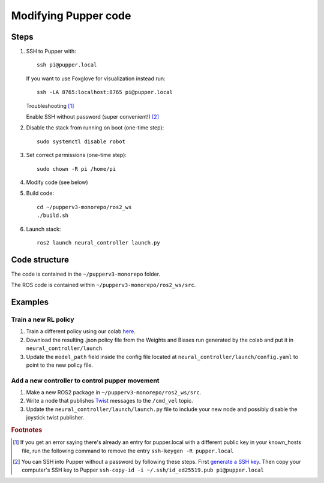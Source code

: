 Modifying Pupper code
===============================================

Steps
-------

#.  SSH to Pupper with::

        ssh pi@pupper.local
    
    If you want to use Foxglove for visualization instead run::
    
        ssh -LA 8765:localhost:8765 pi@pupper.local

    Troubleshooting [#ssh_troubleshooting]_ 

    Enable SSH without password (super convenient!) [#ssh_without_password]_

#. Disable the stack from running on boot (one-time step)::

    sudo systemctl disable robot

#. Set correct permissions (one-time step)::

    sudo chown -R pi /home/pi

#. Modify code (see below)
#. Build code::

    cd ~/pupperv3-monorepo/ros2_ws
    ./build.sh

#. Launch stack::

    ros2 launch neural_controller launch.py


Code structure
----------------

The code is contained in the ``~/pupperv3-monorepo`` folder. 


The ROS code is contained within ``~/pupperv3-monorepo/ros2_ws/src``.

Examples
----------

Train a new RL policy
^^^^^^^^^^^^^^^^^^^^^^^^^^

#. Train a different policy using our colab `here <https://colab.research.google.com/drive/1Zo2p2u-VpFHtcHxb3qiSrB8qlHIezEiy?usp=sharing>`_.
#. Download the resulting .json policy file from the Weights and Biases run generated by the colab and put it in ``neural_controller/launch``
#. Update the ``model_path`` field inside the config file located at ``neural_controller/launch/config.yaml`` to point to the new policy file.

Add a new controller to control pupper movement
^^^^^^^^^^^^^^^^^^^^^^^^^^^^^^^^^^^^^^^^^^^^^^^^

#. Make a new ROS2 package in ``~/pupperv3-monorepo/ros2_ws/src``.
#. Write a node that publishes `Twist <http://docs.ros.org/en/noetic/api/geometry_msgs/html/msg/Twist.html>`_ messages to the ``/cmd_vel`` topic.
#. Update the ``neural_controller/launch/launch.py`` file to include your new node and possibly disable the joystick twist publisher.

.. rubric:: Footnotes

..  [#ssh_troubleshooting] 
   
    If you get an error saying there's already an entry for pupper.local with a different public key in your known_hosts file, run the following command to remove the entry ``ssh-keygen -R pupper.local``

..  [#ssh_without_password] 

    You can SSH into Pupper without a password by following these steps. First `generate a SSH key <https://docs.github.com/en/authentication/connecting-to-github-with-ssh/generating-a-new-ssh-key-and-adding-it-to-the-ssh-agent>`_. 
    Then copy your computer's SSH key to Pupper ``ssh-copy-id -i ~/.ssh/id_ed25519.pub pi@pupper.local``